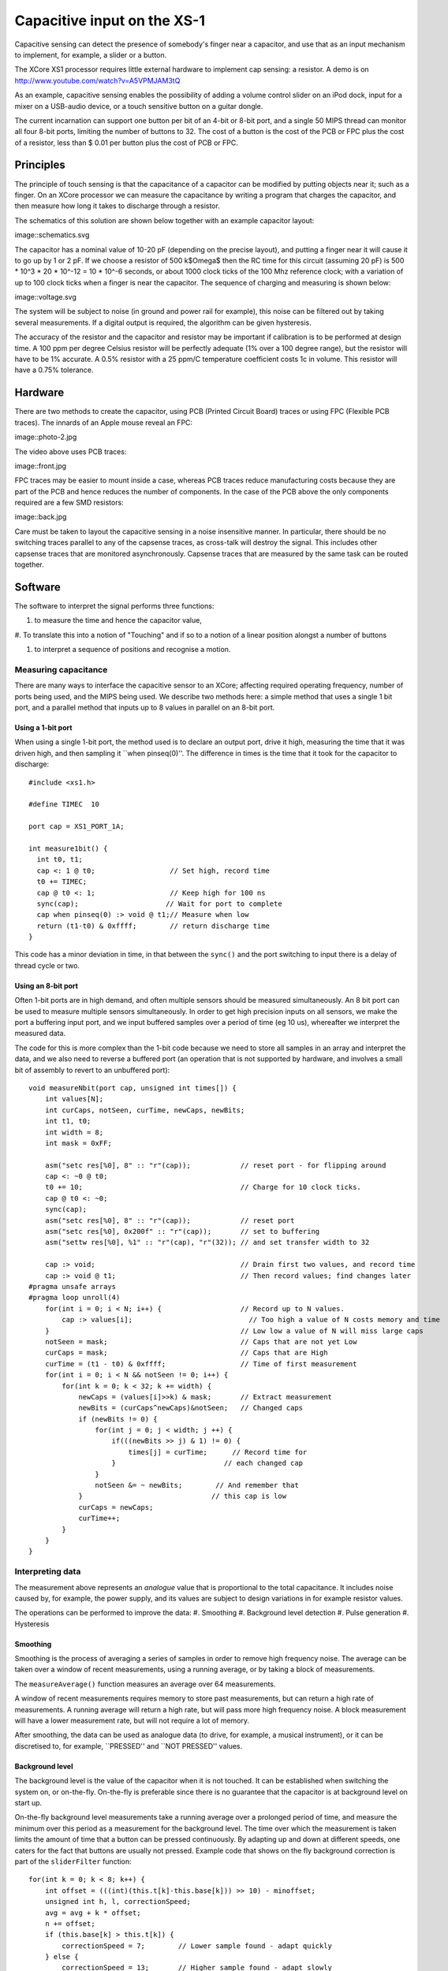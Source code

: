 Capacitive input on the XS-1
++++++++++++++++++++++++++++

Capacitive sensing can detect the presence of somebody's finger near a
capacitor, and use that as an input mechanism to implement, for example, a
slider or a button.

The XCore XS1 processor requires little external hardware to implement cap
sensing: a resistor. A demo is on
http://www.youtube.com/watch?v=A5VPMJAM3tQ

As an example, capacitive sensing enables the possibility of adding a
volume control slider on an iPod dock, input for a mixer on a USB-audio
device, or a touch sensitive button on a guitar dongle.

The current incarnation can support one button per bit of an 4-bit or 8-bit
port, and a single 50 MIPS thread can monitor all four 8-bit ports,
limiting the number of buttons to 32. The cost of a button is the cost of
the PCB or FPC plus the cost of a resistor, less than $ 0.01 per button plus the cost
of PCB or FPC.


Principles
==========

The principle of touch sensing is that the capacitance of a capacitor can
be modified by putting objects near it; such as a finger. On an XCore
processor we can measure the capacitance by writing a program that charges
the capacitor, and then measure how long it takes to discharge through a
resistor. 

The schematics of this solution are shown below
together with an example capacitor layout:

image::schematics.svg

The capacitor has a nominal value of 10-20 pF (depending on the precise
layout), and putting a finger near it will cause it to go up by 1 or 2 pF.
If we choose a resistor of 500 k$\Omega$ then the RC time for this circuit
(assuming 20 pF) is 500 * 10^3 * 20 * 10^-12 = 10 * 10^-6 seconds, or about
1000 clock ticks of the 100 Mhz reference clock; with a variation of up to
100 clock ticks when a finger is near the capacitor. The sequence of
charging and measuring is shown below:

image::voltage.svg

The system will be subject to noise (in ground and power rail for example),
this noise can be filtered out by taking several measurements. If a digital
output is required, the algorithm can be given hysteresis.

The accuracy of the resistor and the capacitor and resistor may be important if
calibration is to be performed at design time. A 100 ppm per degree Celsius
resistor will be perfectly adequate (1\% over a 100 degree range), but the
resistor will have to be 1\% accurate. A 0.5\% resistor with a 25 ppm/C
temperature coefficient costs 1c in volume. This resistor will have a
0.75\% tolerance.

Hardware
========

There are two methods to create the capacitor, using PCB (Printed Circuit
Board) traces or using FPC (Flexible PCB traces). The innards of an Apple
mouse reveal an FPC:

image::photo-2.jpg

The video above uses PCB traces:

image::front.jpg

FPC traces may be easier to mount inside a case, whereas PCB traces reduce
manufacturing costs because they are part of the PCB and hence reduces the
number of components. In the case of the PCB above the only components
required are a few SMD resistors:

image::back.jpg

Care must be taken to layout the capacitive sensing in a noise insensitive
manner. In particular, there should be no switching traces parallel to any
of the capsense traces, as cross-talk will destroy the signal. This
includes other capsense traces that are monitored asynchronously. Capsense
traces that are measured by the same task can be routed together.

Software
========

The software to interpret the signal performs three functions:

#. to measure the time and hence the capacitor value,

#. To translate this into a notion of "Touching" and if so to a notion of a
linear position alongst a number of buttons

#. to interpret a sequence of positions and recognise a motion.

Measuring capacitance
---------------------

There are many ways to interface the capacitive sensor to an XCore;
affecting required operating frequency, number of ports being used, and the
MIPS being used. We describe two methods here: a simple method that uses a
single 1 bit port, and a parallel method that inputs up to 8 values in
parallel on an 8-bit port.

Using a 1-bit port
~~~~~~~~~~~~~~~~~~

When using a single 1-bit port, the method used is to declare an output
port, drive it high, measuring the time that it was driven high, and then
sampling it ``when pinseq(0)''. The difference in times is the time that it
took for the capacitor to discharge::

  #include <xs1.h>

  #define TIMEC  10

  port cap = XS1_PORT_1A;

  int measure1bit() {
    int t0, t1;
    cap <: 1 @ t0;                  // Set high, record time
    t0 += TIMEC;  
    cap @ t0 <: 1;                  // Keep high for 100 ns
    sync(cap);                     // Wait for port to complete
    cap when pinseq(0) :> void @ t1;// Measure when low
    return (t1-t0) & 0xffff;        // return discharge time
  }

This code has a minor deviation in time, in that between the
``sync()`` and the port switching to input there is a delay of
thread cycle or two.

Using an 8-bit port
~~~~~~~~~~~~~~~~~~~

Often 1-bit ports are in high demand, and often multiple sensors should be
measured simultaneously. An 8 bit port can be used to measure multiple
sensors simultaneously. In order to get high precision inputs on all
sensors, we make the port a buffering input port, and we input buffered
samples over a period of time (eg 10 us), whereafter we interpret the
measured data.


The code for this is more complex than the 1-bit code because we need to
store all samples in an array and interpret the data, and we also need to
reverse a buffered port (an operation that is not supported by hardware,
and involves a small bit of assembly to revert to an unbuffered port)::

    void measureNbit(port cap, unsigned int times[]) {
        int values[N];
        int curCaps, notSeen, curTime, newCaps, newBits;
        int t1, t0;
        int width = 8;
        int mask = 0xFF;
        
        asm("setc res[%0], 8" :: "r"(cap));            // reset port - for flipping around
        cap <: ~0 @ t0;
        t0 += 10;                                      // Charge for 10 clock ticks.
        cap @ t0 <: ~0;
        sync(cap);
        asm("setc res[%0], 8" :: "r"(cap));            // reset port
        asm("setc res[%0], 0x200f" :: "r"(cap));       // set to buffering
        asm("settw res[%0], %1" :: "r"(cap), "r"(32)); // and set transfer width to 32
        
        cap :> void;                                   // Drain first two values, and record time
        cap :> void @ t1;                              // Then record values; find changes later
    #pragma unsafe arrays
    #pragma loop unroll(4)
        for(int i = 0; i < N; i++) {                   // Record up to N values.
            cap :> values[i];                            // Too high a value of N costs memory and time
        }                                              // Low low a value of N will miss large caps
        notSeen = mask;                                // Caps that are not yet Low
        curCaps = mask;                                // Caps that are High
        curTime = (t1 - t0) & 0xffff;                  // Time of first measurement
        for(int i = 0; i < N && notSeen != 0; i++) {
            for(int k = 0; k < 32; k += width) {
                newCaps = (values[i]>>k) & mask;       // Extract measurement
                newBits = (curCaps^newCaps)&notSeen;   // Changed caps
                if (newBits != 0) {
                    for(int j = 0; j < width; j ++) {
                        if(((newBits >> j) & 1) != 0) {
                            times[j] = curTime;      // Record time for
                        }                          // each changed cap
                    }
                    notSeen &= ~ newBits;        // And remember that
                }                               // this cap is low
                curCaps = newCaps;
                curTime++;
            }
        }
    }
    

Interpreting data
-----------------

The measurement above represents an *analogue* value that is proportional to the
total capacitance. It includes noise caused by, for example, the power
supply, and its values are subject to design variations in for example
resistor values.

The operations can be performed to improve the data:
#. Smoothing
#. Background level detection
#. Pulse generation
#. Hysteresis

Smoothing
~~~~~~~~~

Smoothing is the process of averaging a series of samples in order to
remove high frequency noise. The average can be taken over a window of
recent measurements, using a running average, or by taking a block of
measurements. 

The ``measureAverage()`` function measures an average over 64 measurements.

A window of recent measurements requires memory to store past measurements,
but can return a high rate of measurements. A running average will return a
high rate, but will pass more high frequency noise. A block measurement
will have a lower measurement rate, but will not require a lot of memory.

After smoothing, the data can be used as analogue data (to drive, for
example, a musical instrument), or it can be discretised to, for example,
``PRESSED'' and ``NOT PRESSED'' values.


Background level
~~~~~~~~~~~~~~~~

The background level is the value of the capacitor when it is not touched.
It can be established when switching the system on, or on-the-fly.
On-the-fly is preferable since there is no guarantee that the capacitor is
at background level on start up.

On-the-fly background level measurements take a running average over a
prolonged period of time, and measure the minimum over this period as a
measurement for the background level. The time over which the measurement
is taken limits the amount of time that a button can be pressed
continuously. By adapting up and down at different speeds, one caters for
the fact that buttons are usually not pressed. Example code that shows on
the fly background correction is part of the ``sliderFilter`` function::


    for(int k = 0; k < 8; k++) {
        int offset = (((int)(this.t[k]-this.base[k])) >> 10) - minoffset;
        unsigned int h, l, correctionSpeed;
        avg = avg + k * offset;
        n += offset;
        if (this.base[k] > this.t[k]) {
            correctionSpeed = 7;        // Lower sample found - adapt quickly
        } else {
            correctionSpeed = 13;       // Higher sample found - adapt slowly
        }                               // compute base = ((2^cs - 1) * base + t) 2^-cs
        {h,l} = mac( (1<<correctionSpeed) - 1, this.base[k], 0, this.t[k]);
        this.base[k] = h << (32-correctionSpeed) | l >> correctionSpeed;
    }


When the background level is determined, a rise of more than a set number
constitute an ``ON'' and a drop by more than a set amount will constitute an
``OFF''. By choosing the ON level to be higher than the OFF level hysteresis
is created that will avoid hesitation between ON and OFF.


Pulse generation
~~~~~~~~~~~~~~~~

Pulse generation avoids measuring the background level by generating a
``Press'' and ``Unpress'' event every time that the level has gone up by
more than a set amount; and it never generates these events within a set
time frame.

This method cannot be used to create ``Repeat'' events such as used for a
``Volume UP'' button where a prolonged press will cause the volume to go
up further.

Special button interpretation
~~~~~~~~~~~~~~~~~~~~~~~~~~~~~

Special shaped buttons, such as a slider, can be made noise free by
recognising specific motions only, such as slide-up and slide-down. It
takes measurements from multiple sensors in order to disambiguate the
signal.
The ``filterSlider()`` function is an example of this functionality. It returns
``IDLE``, ``RIGHTING``, ``LEFTING``, ``PRESSED`` or ``RELEASED`` and should
be called at least once every 5ms. The state machine is::

    +-> IDLE * -+-> PRESSED -> IDLE * -> RELEASED --+
    |           |                                   V
    |           +-> LEFTING ----------------------->+
    |           |                                   V
    |           +-> RIGHTING ---------------------->+
    |                                               V
    +-----------------------------------------------+

The ``filterSlider()`` function maintains its state in a structure that has
to be passed in on every invocation. 

        
Limitations
===========

It is important to understand the limitations of this design. It is not
clear at present whether this system is robust enough to be rolled out in
volume design.
